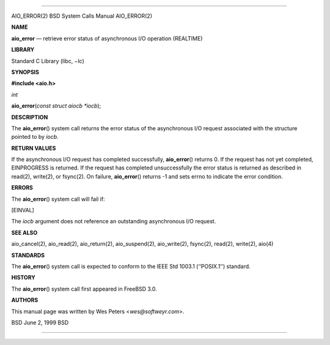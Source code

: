 --------------

AIO_ERROR(2) BSD System Calls Manual AIO_ERROR(2)

**NAME**

**aio_error** — retrieve error status of asynchronous I/O operation
(REALTIME)

**LIBRARY**

Standard C Library (libc, −lc)

**SYNOPSIS**

**#include <aio.h>**

*int*

**aio_error**\ (*const struct aiocb *iocb*);

**DESCRIPTION**

The **aio_error**\ () system call returns the error status of the
asynchronous I/O request associated with the structure pointed to by
*iocb*.

**RETURN VALUES**

If the asynchronous I/O request has completed successfully,
**aio_error**\ () returns 0. If the request has not yet completed,
EINPROGRESS is returned. If the request has completed unsuccessfully the
error status is returned as described in read(2), write(2), or fsync(2).
On failure, **aio_error**\ () returns -1 and sets errno to indicate the
error condition.

**ERRORS**

The **aio_error**\ () system call will fail if:

[EINVAL]

The *iocb* argument does not reference an outstanding asynchronous I/O
request.

**SEE ALSO**

aio_cancel(2), aio_read(2), aio_return(2), aio_suspend(2), aio_write(2),
fsync(2), read(2), write(2), aio(4)

**STANDARDS**

The **aio_error**\ () system call is expected to conform to the IEEE Std
1003.1 (‘‘POSIX.1’’) standard.

**HISTORY**

The **aio_error**\ () system call first appeared in FreeBSD 3.0.

**AUTHORS**

This manual page was written by Wes Peters <*wes@softweyr.com*>.

BSD June 2, 1999 BSD

--------------
